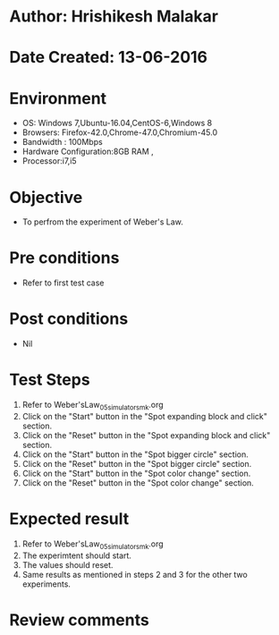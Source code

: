 * Author: Hrishikesh Malakar
* Date Created: 13-06-2016
* Environment
  - OS: Windows 7,Ubuntu-16.04,CentOS-6,Windows 8
  - Browsers: Firefox-42.0,Chrome-47.0,Chromium-45.0
  - Bandwidth : 100Mbps
  - Hardware Configuration:8GB RAM , 
  - Processor:i7,i5

* Objective
  - To perfrom the experiment of Weber's Law.

* Pre conditions
  - Refer to first test case 
  
* Post conditions
   - Nil
* Test Steps
  1. Refer to Weber'sLaw_05_simulator_smk.org
  2. Click on the "Start" button in the "Spot expanding block and click" section.
  3. Click on the "Reset" button in the "Spot expanding block and click" section.
  4. Click on the "Start" button in the "Spot bigger circle" section.
  5. Click on the "Reset" button in the "Spot bigger circle" section.
  6. Click on the "Start" button in the "Spot color change" section.
  7. Click on the "Reset" button in the "Spot color change" section.
   
 
* Expected result
  1. Refer to Weber'sLaw_05_simulator_smk.org
  2. The experimtent should start.
  3. The values should reset.
  4. Same results as mentioned in steps 2 and 3 for the other two experiments.
* Review comments
